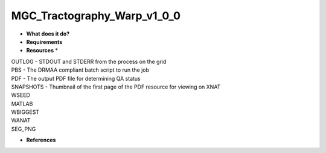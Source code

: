 MGC_Tractography_Warp_v1_0_0
============================

* **What does it do?**

* **Requirements**

* **Resources** *
| OUTLOG - STDOUT and STDERR from the process on the grid
| PBS - The DRMAA compliant batch script to run the job
| PDF - The output PDF file for determining QA status
| SNAPSHOTS - Thumbnail of the first page of the PDF resource for viewing on XNAT
| WSEED
| MATLAB
| WBIGGEST
| WANAT
| SEG_PNG

* **References**